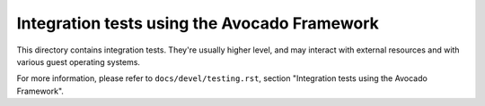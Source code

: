 =============================================
Integration tests using the Avocado Framework
=============================================

This directory contains integration tests. They're usually higher
level, and may interact with external resources and with various
guest operating systems.

For more information, please refer to ``docs/devel/testing.rst``,
section "Integration tests using the Avocado Framework".
